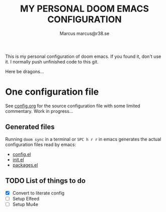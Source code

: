#+title: MY PERSONAL DOOM EMACS CONFIGURATION
#+author: Marcus
#+author: marcus@r38.se
#+attr_html: :width 30%;
[[file:images/doomEmacsTokyoNight.svg]]

This is my personal configuration of doom emacs. If you found it, don't use it. I normally push unfinished code to this git.

Here be dragons...

* One configuration file
See [[file:config.org][config.org]] for the source configuration file with some limited commentary. Work in progress...

** Generated files
Running =doom sync= in a terminal or =SPC h r r= in emacs generates the actual configuration files read by emacs:
- [[file:config.el][config.el]]
- [[file:init.el][init.el]]
- [[file:packages.el][packages.el]]

** TODO List of things to do
- [X] Convert to literate config
- [ ] Setup Elfeed
- [ ] Setup Mu4e
